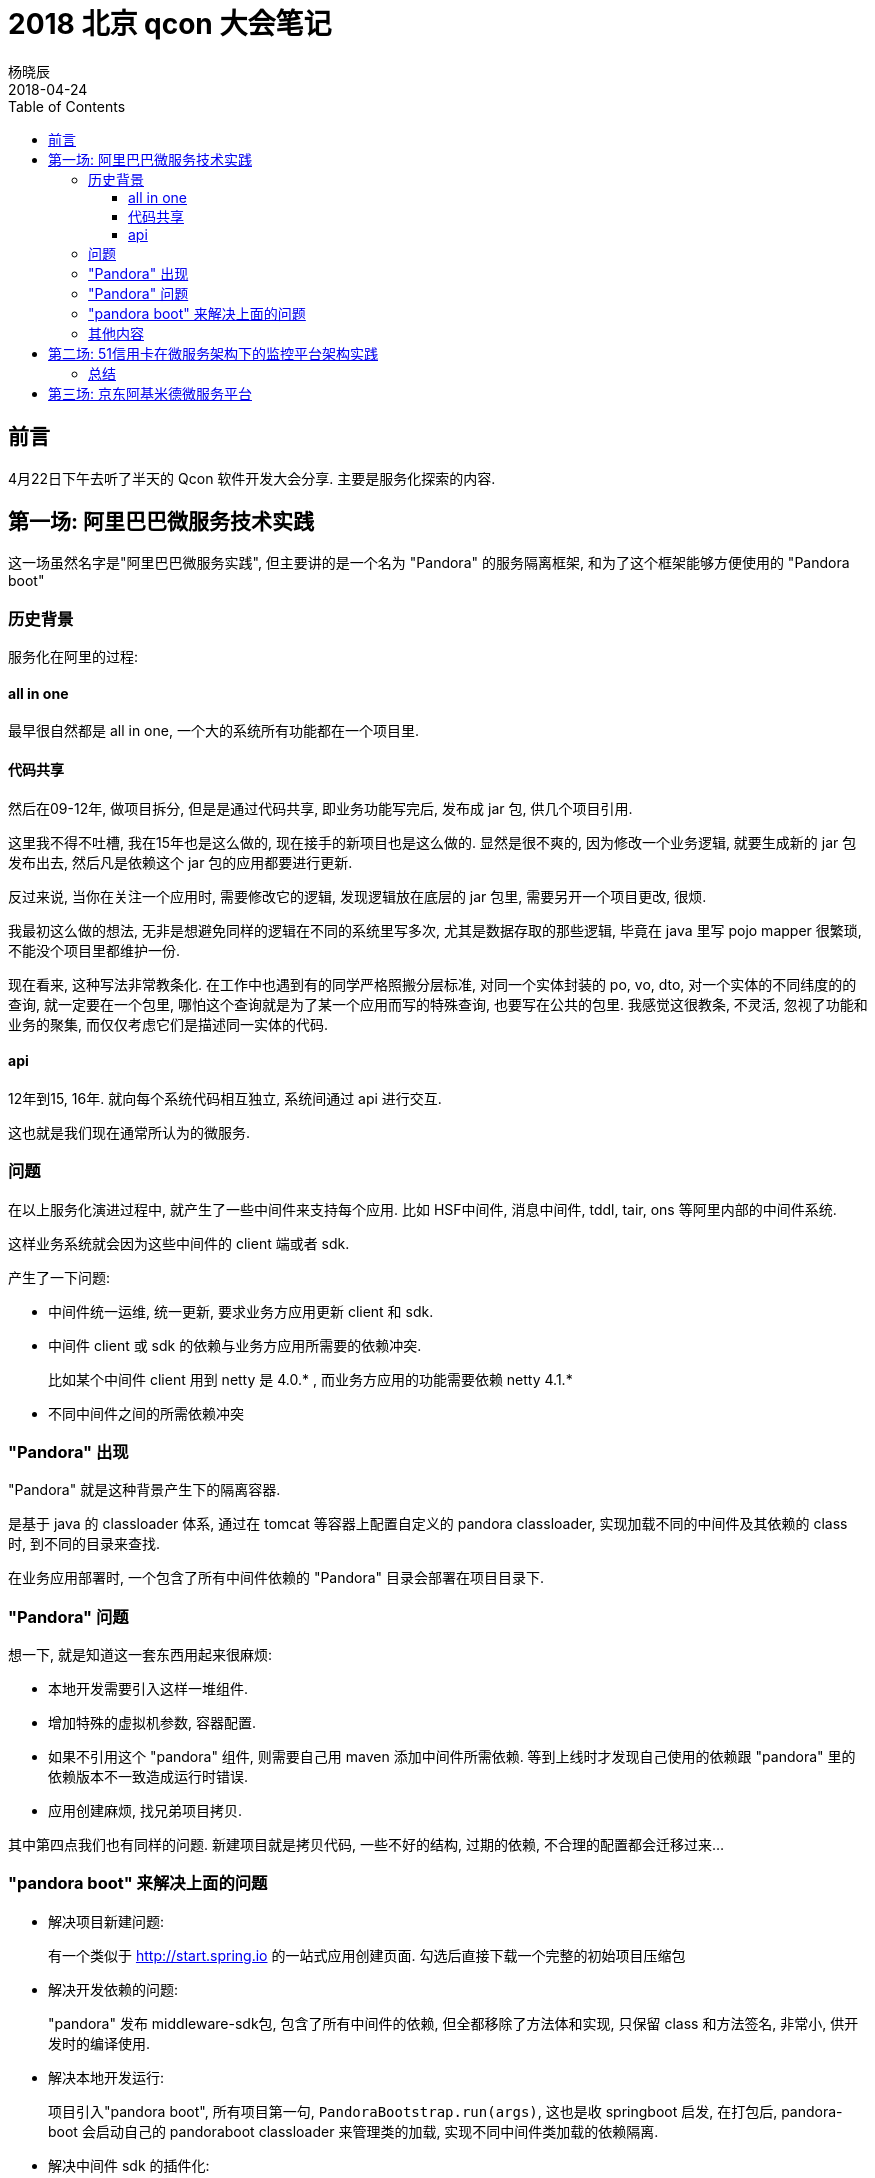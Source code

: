 = 2018 北京 qcon 大会笔记
杨晓辰
2018-04-24
:toc: left
:toclevels: 4
:icons: font
:jbake-type: post
:jbake-tags: code&think
:jbake-status: published

== 前言

4月22日下午去听了半天的 Qcon 软件开发大会分享. 主要是服务化探索的内容.

== 第一场: 阿里巴巴微服务技术实践

这一场虽然名字是"阿里巴巴微服务实践", 但主要讲的是一个名为 "Pandora" 的服务隔离框架, 和为了这个框架能够方便使用的 "Pandora boot"

=== 历史背景

服务化在阿里的过程:

==== all in one
最早很自然都是 all in one, 一个大的系统所有功能都在一个项目里.

==== 代码共享
然后在09-12年, 做项目拆分, 但是是通过代码共享, 即业务功能写完后, 发布成 jar 包, 供几个项目引用.

这里我不得不吐槽, 我在15年也是这么做的, 现在接手的新项目也是这么做的. 显然是很不爽的, 因为修改一个业务逻辑, 就要生成新的 jar 包发布出去, 然后凡是依赖这个 jar 包的应用都要进行更新.

反过来说, 当你在关注一个应用时, 需要修改它的逻辑, 发现逻辑放在底层的 jar 包里, 需要另开一个项目更改, 很烦.

我最初这么做的想法, 无非是想避免同样的逻辑在不同的系统里写多次, 尤其是数据存取的那些逻辑, 毕竟在 java 里写 pojo mapper 很繁琐, 不能没个项目里都维护一份. 

现在看来, 这种写法非常教条化. 在工作中也遇到有的同学严格照搬分层标准, 对同一个实体封装的 po, vo, dto, 对一个实体的不同纬度的的查询, 就一定要在一个包里, 哪怕这个查询就是为了某一个应用而写的特殊查询, 也要写在公共的包里. 我感觉这很教条, 不灵活, 忽视了功能和业务的聚集, 而仅仅考虑它们是描述同一实体的代码.

==== api
12年到15, 16年. 就向每个系统代码相互独立, 系统间通过 api 进行交互.

这也就是我们现在通常所认为的微服务.

=== 问题
在以上服务化演进过程中, 就产生了一些中间件来支持每个应用. 比如 HSF中间件, 消息中间件, tddl, tair, ons 等阿里内部的中间件系统.

这样业务系统就会因为这些中间件的 client 端或者 sdk.

产生了一下问题:

* 中间件统一运维, 统一更新, 要求业务方应用更新 client 和 sdk.
* 中间件 client 或 sdk 的依赖与业务方应用所需要的依赖冲突.
+
比如某个中间件 client 用到 netty 是 4.0.* , 而业务方应用的功能需要依赖 netty 4.1.*
* 不同中间件之间的所需依赖冲突

=== "Pandora" 出现
"Pandora" 就是这种背景产生下的隔离容器.

是基于 java 的 classloader 体系, 通过在 tomcat 等容器上配置自定义的 pandora classloader, 实现加载不同的中间件及其依赖的 class 时, 到不同的目录来查找.

在业务应用部署时, 一个包含了所有中间件依赖的 "Pandora" 目录会部署在项目目录下.

=== "Pandora" 问题

想一下, 就是知道这一套东西用起来很麻烦:

* 本地开发需要引入这样一堆组件.
* 增加特殊的虚拟机参数, 容器配置.
* 如果不引用这个 "pandora" 组件, 则需要自己用 maven 添加中间件所需依赖. 等到上线时才发现自己使用的依赖跟 "pandora" 里的依赖版本不一致造成运行时错误.
* 应用创建麻烦, 找兄弟项目拷贝.

其中第四点我们也有同样的问题. 新建项目就是拷贝代码, 一些不好的结构, 过期的依赖, 不合理的配置都会迁移过来...

=== "pandora boot" 来解决上面的问题

* 解决项目新建问题: 
+
有一个类似于 http://start.spring.io 的一站式应用创建页面. 勾选后直接下载一个完整的初始项目压缩包
* 解决开发依赖的问题:
+
"pandora" 发布 middleware-sdk包, 包含了所有中间件的依赖, 但全都移除了方法体和实现, 只保留 class 和方法签名, 非常小, 供开发时的编译使用.
* 解决本地开发运行:
+
项目引入"pandora boot", 所有项目第一句, `PandoraBootstrap.run(args)`, 这也是收 springboot 启发, 在打包后, pandora-boot 会启动自己的 pandoraboot classloader 来管理类的加载, 实现不同中间件类加载的依赖隔离.
* 解决中间件 sdk 的插件化:
+
利用 spring-boot 的 starter 的方式, 引入不同的中间件依赖. 纳入 pandora-boot 的管理.

这几个事情听上去比较简单做起来还是挺复杂的! 就拿 pandora boot 这个自定义类加载来说, 既要考虑打成 jar 包之后的类加载方式和路径, 又要考虑开发时直接从 main 函数启动的类加载方式和路径.

=== 其他内容

演讲者也简单介绍一下他们的微服务中心, 主要是中间件, 容器管控, 监控, 提供一些应用管理能力. 介绍不多.

但这是现在微服务都会涉及的东西, 可以说是微服务的的基础设施. 这个最后总结在说.

== 第二场: 51信用卡在微服务架构下的监控平台架构实践

这个分享主要就是讲微服务监控, 分享者是51信用卡微服务监控平台的负责人.

这个涉及业务比较少, 主要讲的是监控技术.

微服务监控主要是: 日志监控, 链路监控, 指标监控.

他们的监控平台通过拉业务日志, 又接受 push 事件的方式获取需要监控的内容, 使用的是一个 prometheus 的指标统计框架

但是由于微服务之后, 相互调用的日志和事件变多了, 又是金融项目, 要求记录详细, 机器扛不住了.

所以他们做了平台化: 

* "拉取" 和 "推送" 分别建立了不同的服务器
* 把获取到的监控内容发到转换服务器处理成 prometheus 支持的格式, 根据应用存到不同的存储实例上.

之后又做些优化点:

* 将时序型数据(用来做指标, 统计的那种, 比如一次 pv 打点) 和 非时序型数据(用来查看的, 比如日志) 分别用 Cassandra 和 es 存储
* 指标的 key 长度占用空间: 使用 bitmap 做枚举, 减小单个指标长度
* 用 druid 来解决预聚合, 维度合并, 减少指标数量.

最后还讲到了智能诊断:

* 当报警发生时, 会取报警前后日志, 尤其会去查找 ERROR, Exception 关键字.
* 如果有链路日志, 还会进行排序, 方便查看.

=== 总结

这个监控的介绍打开了一些眼界, 毕竟作为业务开发者, 对监控这方面了解并不多. 这里列举的坑和解决办法可以在以后工作中提前考虑到.

== 第三场: 京东阿基米德微服务平台

